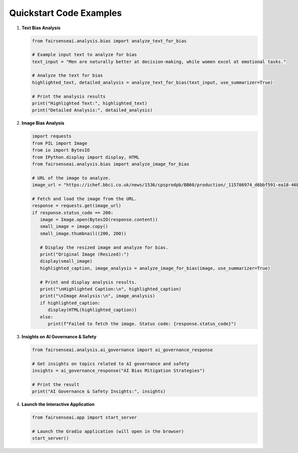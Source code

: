 Quickstart Code Examples
========================

1. **Text Bias Analysis**

   .. code-block:: python

      from fairsenseai.analysis.bias import analyze_text_for_bias

      # Example input text to analyze for bias
      text_input = "Men are naturally better at decision-making, while women excel at emotional tasks."

      # Analyze the text for bias
      highlighted_text, detailed_analysis = analyze_text_for_bias(text_input, use_summarizer=True)

      # Print the analysis results
      print("Highlighted Text:", highlighted_text)
      print("Detailed Analysis:", detailed_analysis)

2. **Image Bias Analysis**

   .. code-block:: python

      import requests
      from PIL import Image
      from io import BytesIO
      from IPython.display import display, HTML
      from fairsenseai.analysis.bias import analyze_image_for_bias

      # URL of the image to analyze.
      image_url = "https://ichef.bbci.co.uk/news/1536/cpsprodpb/BB60/production/_115786974_d6bbf591-ea18-46b9-821b-87b8f8f6006c.jpg"

      # Fetch and load the image from the URL.
      response = requests.get(image_url)
      if response.status_code == 200:
         image = Image.open(BytesIO(response.content))
         small_image = image.copy()
         small_image.thumbnail((200, 200))

         # Display the resized image and analyze for bias.
         print("Original Image (Resized):")
         display(small_image)
         highlighted_caption, image_analysis = analyze_image_for_bias(image, use_summarizer=True)

         # Print and display analysis results.
         print("\nHighlighted Caption:\n", highlighted_caption)
         print("\nImage Analysis:\n", image_analysis)
         if highlighted_caption:
            display(HTML(highlighted_caption))
         else:
            print(f"Failed to fetch the image. Status code: {response.status_code}")

3. **Insights on AI Governance & Safety**

   .. code-block:: python

      from fairsenseai.analysis.ai_governance import ai_governance_response

      # Get insights on topics related to AI governance and safety
      insights = ai_governance_response("AI Bias Mitigation Strategies")

      # Print the result
      print("AI Governance & Safety Insights:", insights)

4. **Launch the Interactive Application**

   .. code-block:: python

      from fairsenseai.app import start_server

      # Launch the Gradio application (will open in the browser)
      start_server()
